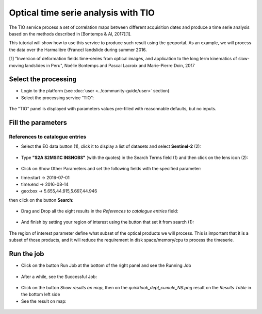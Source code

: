 Optical time serie analysis with TIO
~~~~~~~~~~~~~~~~~~~~~~~~~~~~~~~~~~~~

The TIO service process a set of correlation maps between different
acquisition dates and produce a time serie analysis based on the
methods described in [Bontemps & Al, 2017][1].

This tutorial will show how to use this service to produce such result
using the geoportal. As an example, we will process the data 
over the Harmalière (France) landslide during summer 2016.


[1] 
"Inversion of deformation fields time-series from optical images, and 
application to the long term kinematics of slow-moving landslides in Peru",
Noélie Bontemps and Pascal Lacroix and Marie-Pierre Doin,
2017

Select the processing
=====================

* Login to the platform (see :doc:`user <../community-guide/user>` section)

* Select the processing service “TIO”:

.. figure:: assets/tuto_tio_1.png
	:figclass: align-center
        :width: 750px
        :align: center

The "TIO" panel is displayed with parameters values pre-filled with 
reasonnable defaults, but no inputs.

Fill the parameters
===================

References to catalogue entries
-------------------------------

* Select the EO data button (1), click it to display a list of datasets and select **Sentinel-2** (2):

.. figure:: assets/tuto_tio_2.png
	:figclass: align-center
        :width: 750px
        :align: center

* Type **"S2A S2MSI1C INSNOBS"** (with the quotes) in the Search Terms field (1) and then click on the lens icon (2):

.. figure:: assets/tuto_tio_3.png
	:figclass: align-center
        :width: 750px
        :align: center

* Click on Show Other Parameters and set the following fields with the specified parameter:

- time:start -> 2016-07-01
- time:end -> 2016-08-14
- geo:box -> 5.655,44.915,5.697,44.946

then click on the button **Search**:

.. figure:: assets/tuto_tio_4.png
	:figclass: align-center
        :width: 750px
        :align: center

* Drag and Drop all the eight results in the *References to catalogue entries* field:

.. figure:: assets/tuto_tio_5.png
	:figclass: align-center
        :width: 750px
        :align: center

* And finish by setting your region of interest using the button that set it from search (1):

.. figure:: assets/tuto_tio_6.png
	:figclass: align-center
        :width: 750px
        :align: center

The region of interest parameter define what subset of the optical products we will
process. This is important that it is a subset of those products, and it will
reduce the requirement in disk space/memory/cpu to process the timeserie.

Run the job
===========

* Click on the button Run Job at the bottom of the right panel and see the Running Job

.. figure:: assets/tuto_tio_7.png
	:figclass: align-center
        :width: 750px
        :align: center

* After a while, see the Successful Job:

.. figure:: assets/tuto_tio_8.png
	:figclass: align-center
        :width: 750px
        :align: center

* Click on the button *Show results on map*, then on the *quicklook_depl_cumule_NS.png* result on the *Results Table* in the bottom left side

* See the result on map:

.. figure:: assets/tuto_tio_9.png
	:figclass: align-center
        :width: 750px
        :align: center


